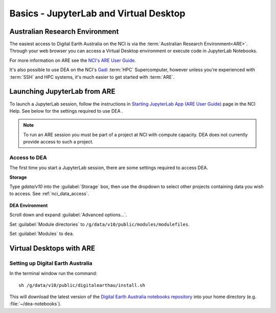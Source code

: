 
.. _install:

=======================================
Basics - JupyterLab and Virtual Desktop
=======================================


Australian Research Environment
===============================

The easiest access to Digital Earth Australia on the NCI is via the
:term:`Australian Research Environment<ARE>`. Through your web browser you can
access a Virtual Desktop environment or execute code in JupyterLab Notebooks.

For more information on ARE see the `NCI's
ARE User Guide <https://opus.nci.org.au/display/Help/ARE+User+Guide>`_.

It's also possible to use DEA on the NCI's Gadi_ :term:`HPC` Supercomputer,
however unless you're experienced with :term:`SSH` and HPC systems, it's much
easier to get started with :term:`ARE`.


.. _Gadi: https://nci.org.au/our-systems/hpc-systems/
   
Launching JupyterLab from ARE
=============================

To launch a JupyterLab session, follow the instructions in `Starting JupyterLab
App (ARE User Guide) <https://opus.nci.org.au/display/Help/3.1+Starting+JupyterLab+App>`_ 
page in the NCI Help. See below for the settings required to use DEA .

.. note:: To run an ARE session you must be part of a project at
   NCI with compute capacity. DEA does not currently
   provide access to such a project.

Access to DEA
-------------

The first time you start a JupyterLab session, there are some settings required
to access DEA.

**Storage**

Type `gdata/v10` into the :guilabel:`Storage` box, then use the dropdown to select other
projects containing data you wish to access. See :ref:`nci_data_access`.

.. figure:: /_files/nci/are_highlight_v10_storage_setting.png

**DEA Environment**

Scroll down and expand :guilabel:`Advanced options...`.

Set :guilabel:`Module directories` to ``/g/data/v10/public/modules/modulefiles``.

Set :guilabel:`Modules` to ``dea``.


.. raw:: html

   <video loop autoplay nocontrols muted>
      <source src="/_static/nci/are_jupyterhub_launch_setup.webm" type="video/webm">
   </video>


Virtual Desktops with ARE
=========================



Setting up Digital Earth Australia
----------------------------------

In the terminal window run the command::

   sh /g/data/v10/public/digitalearthau/install.sh

This will download the latest version of the `Digital Earth Australia notebooks
repository <https://github.com/GeoscienceAustralia/dea-notebooks/tree/stable>`_
into your home directory (e.g. :file:`~/dea-notebooks`).


